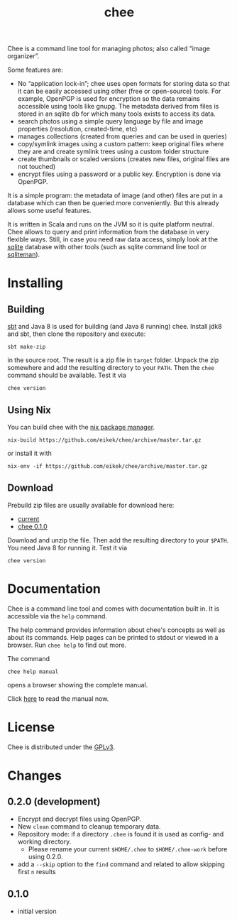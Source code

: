 #+title: chee

#+begin_html
<a href="https://travis-ci.org/eikek/chee"><img src="https://travis-ci.org/eikek/chee.svg"></a>
<a href="https://www.codacy.com/app/eike-kettner/chee"><img src="https://api.codacy.com/project/badge/grade/6a1e22a0a6a34b8180d337ae9872a28e"></a>
#+end_html

Chee is a command line tool for managing photos; also called “image
organizer”.

Some features are:

- No “application lock-in”; chee uses open formats for storing data so
  that it can be easily accessed using other (free or open-source)
  tools. For example, OpenPGP is used for encryption so the data
  remains accessible using tools like gnupg. The metadata derived from
  files is stored in an sqlite db for which many tools exists to
  access its data.
- search photos using a simple query language by file and image
  properties (resolution, created-time, etc)
- manages collections (created from queries and can be used in
  queries)
- copy/symlink images using a custom pattern: keep original files
  where they are and create symlink trees using a custom folder
  structure
- create thumbnails or scaled versions (creates new files, original
  files are not touched)
- encrypt files using a password or a public key. Encryption is done
  via OpenPGP.

It is a simple program: the metadata of image (and other) files are
put in a database which can then be queried more conveniently. But
this already allows some useful features.

It is written in Scala and runs on the JVM so it is quite platform
neutral. Chee allows to query and print information from the database
in very flexible ways. Still, in case you need raw data access, simply
look at the [[http://sqlite.org][sqlite]] database with other tools (such as sqlite command
line tool or [[http://sqliteman.com][sqliteman]]).

* Installing

** Building

[[http://scala-sbt.com][sbt]] and Java 8 is used for building (and Java 8 running) chee. Install
jdk8 and sbt, then clone the repository and execute:

#+begin_src shell :exports code
sbt make-zip
#+end_src

in the source root. The result is a zip file in =target=
folder. Unpack the zip somewhere and add the resulting directory to
your =PATH=. Then the ~chee~ command should be available. Test it via

#+begin_src shell :exports code
chee version
#+end_src

** Using Nix

You can build chee with the [[http://nixos.org/nix][nix package manager]].

#+begin_src shell :exports both
nix-build https://github.com/eikek/chee/archive/master.tar.gz
#+end_src

or install it with

#+begin_src shell :exports code
nix-env -if https://github.com/eikek/chee/archive/master.tar.gz
#+end_src

** Download

Prebuild zip files are usually available for download here:

- [[https://eknet.org/main/projects/chee/chee-0.2.0.zip][current]]
- [[https://eknet.org/main/projects/chee/chee-0.1.0.zip][chee 0.1.0]]

Download and unzip the file. Then add the resulting directory to your
~$PATH~. You need Java 8 for running it. Test it via

#+begin_src shell :exports code
chee version
#+end_src

* Documentation

Chee is a command line tool and comes with documentation built in. It
is accessible via the ~help~ command.

The help command provides information about chee's concepts as well as
about its commands. Help pages can be printed to stdout or viewed in a
browser. Run ~chee help~ to find out more.

The command

#+begin_src shell :exports code
chee help manual
#+end_src

opens a browser showing the complete manual.

Click [[https://eknet.org/main/projects/chee/manual-0.2.0.html][here]] to read the manual now.

* License

Chee is distributed under the [[http://www.gnu.org/licenses/gpl-3.0.html][GPLv3]].

* Changes
** 0.2.0 (development)

- Encrypt and decrypt files using OpenPGP.
- New ~clean~ command to cleanup temporary data.
- Repository mode: if a directory ~.chee~ is found it is used as
  config- and working directory.
  - Please rename your current ~$HOME/.chee~ to ~$HOME/.chee-work~
    before using 0.2.0.
- add a ~--skip~ option to the ~find~ command and related to allow
  skipping first ~n~ results

** 0.1.0

- initial version
